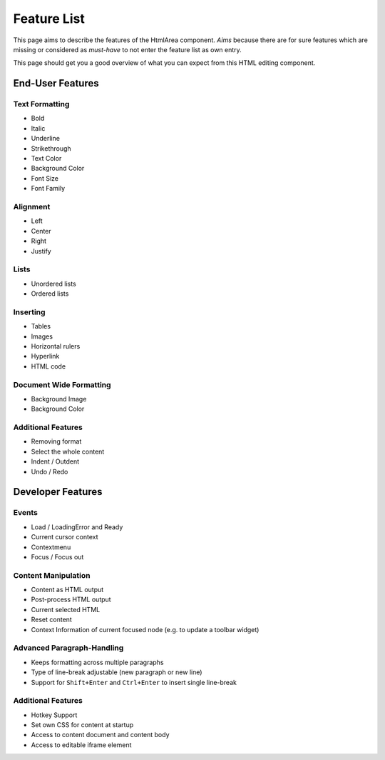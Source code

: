 .. _pages/ui_html_editing/featurelist#feature_list:

Feature List
************

This page aims to describe the features of the HtmlArea component. *Aims* because there are for sure features which are missing or considered as *must-have* to not enter the feature list as own entry.

This page should get you a good overview of what you can expect from this HTML editing component.

.. _pages/ui_html_editing/featurelist#end-user_features:

End-User Features
=================

.. _pages/ui_html_editing/featurelist#text_formatting:

Text Formatting
---------------

* Bold
* Italic
* Underline
* Strikethrough
* Text Color
* Background Color
* Font Size
* Font Family

.. _pages/ui_html_editing/featurelist#alignment:

Alignment
---------

* Left
* Center
* Right
* Justify

.. _pages/ui_html_editing/featurelist#lists:

Lists
-----

* Unordered lists
* Ordered lists

.. _pages/ui_html_editing/featurelist#inserting:

Inserting
---------

* Tables
* Images
* Horizontal rulers
* Hyperlink
* HTML code

.. _pages/ui_html_editing/featurelist#document_wide_formatting:

Document Wide Formatting
------------------------

* Background Image
* Background Color

.. _pages/ui_html_editing/featurelist#additional_features_1:

Additional Features
-------------------

* Removing format
* Select the whole content
* Indent / Outdent
* Undo / Redo

.. _pages/ui_html_editing/featurelist#developer_features:

Developer Features
==================

.. _pages/ui_html_editing/featurelist#events:

Events
------

* Load / LoadingError and Ready
* Current cursor context
* Contextmenu
* Focus / Focus out

.. _pages/ui_html_editing/featurelist#content_manipulation:

Content Manipulation
--------------------

* Content as HTML output
* Post-process HTML output
* Current selected HTML 
* Reset content
* Context Information of current focused node (e.g. to update a toolbar widget)

.. _pages/ui_html_editing/featurelist#advanced_paragraph-handling:

Advanced Paragraph-Handling
---------------------------

* Keeps formatting across multiple paragraphs
* Type of line-break adjustable (new paragraph or new line)
* Support for ``Shift+Enter`` and ``Ctrl+Enter`` to insert single line-break

.. _pages/ui_html_editing/featurelist#additional_features_2:

Additional Features
-------------------

* Hotkey Support
* Set own CSS for content at startup
* Access to content document and content body
* Access to editable iframe element
